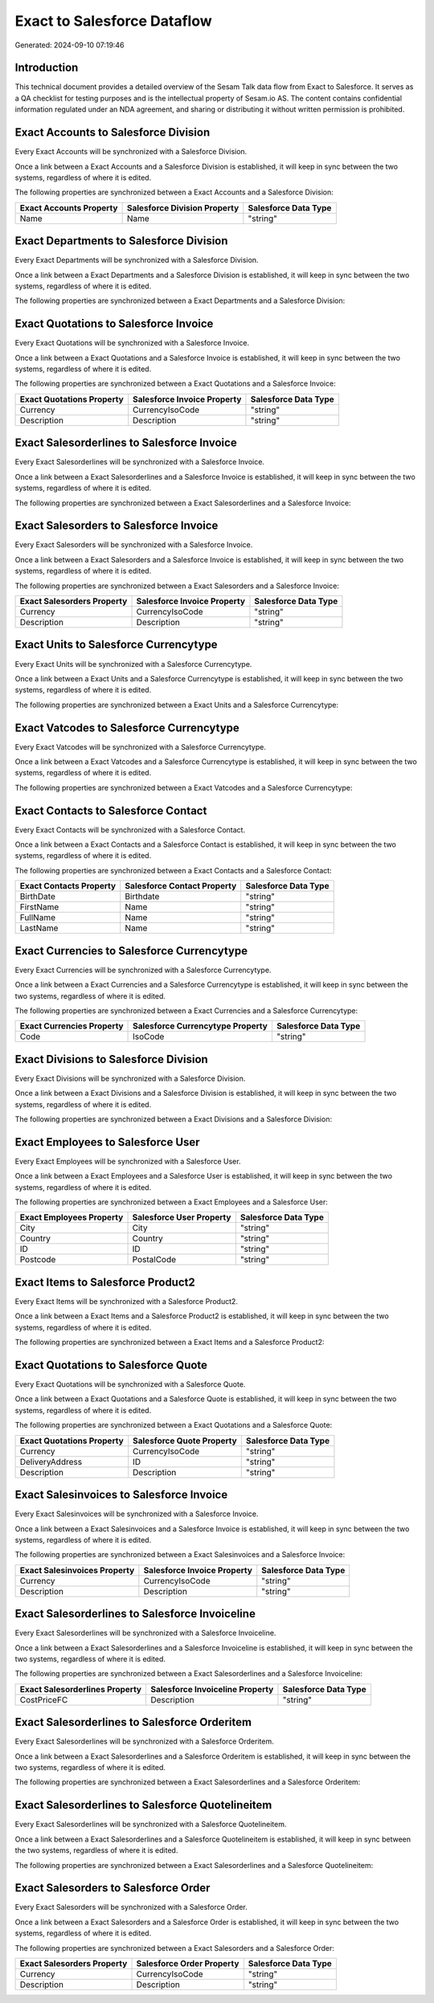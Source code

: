 ============================
Exact to Salesforce Dataflow
============================

Generated: 2024-09-10 07:19:46

Introduction
------------

This technical document provides a detailed overview of the Sesam Talk data flow from Exact to Salesforce. It serves as a QA checklist for testing purposes and is the intellectual property of Sesam.io AS. The content contains confidential information regulated under an NDA agreement, and sharing or distributing it without written permission is prohibited.

Exact Accounts to Salesforce Division
-------------------------------------
Every Exact Accounts will be synchronized with a Salesforce Division.

Once a link between a Exact Accounts and a Salesforce Division is established, it will keep in sync between the two systems, regardless of where it is edited.

The following properties are synchronized between a Exact Accounts and a Salesforce Division:

.. list-table::
   :header-rows: 1

   * - Exact Accounts Property
     - Salesforce Division Property
     - Salesforce Data Type
   * - Name
     - Name
     - "string"


Exact Departments to Salesforce Division
----------------------------------------
Every Exact Departments will be synchronized with a Salesforce Division.

Once a link between a Exact Departments and a Salesforce Division is established, it will keep in sync between the two systems, regardless of where it is edited.

The following properties are synchronized between a Exact Departments and a Salesforce Division:

.. list-table::
   :header-rows: 1

   * - Exact Departments Property
     - Salesforce Division Property
     - Salesforce Data Type


Exact Quotations to Salesforce Invoice
--------------------------------------
Every Exact Quotations will be synchronized with a Salesforce Invoice.

Once a link between a Exact Quotations and a Salesforce Invoice is established, it will keep in sync between the two systems, regardless of where it is edited.

The following properties are synchronized between a Exact Quotations and a Salesforce Invoice:

.. list-table::
   :header-rows: 1

   * - Exact Quotations Property
     - Salesforce Invoice Property
     - Salesforce Data Type
   * - Currency
     - CurrencyIsoCode
     - "string"
   * - Description
     - Description
     - "string"


Exact Salesorderlines to Salesforce Invoice
-------------------------------------------
Every Exact Salesorderlines will be synchronized with a Salesforce Invoice.

Once a link between a Exact Salesorderlines and a Salesforce Invoice is established, it will keep in sync between the two systems, regardless of where it is edited.

The following properties are synchronized between a Exact Salesorderlines and a Salesforce Invoice:

.. list-table::
   :header-rows: 1

   * - Exact Salesorderlines Property
     - Salesforce Invoice Property
     - Salesforce Data Type


Exact Salesorders to Salesforce Invoice
---------------------------------------
Every Exact Salesorders will be synchronized with a Salesforce Invoice.

Once a link between a Exact Salesorders and a Salesforce Invoice is established, it will keep in sync between the two systems, regardless of where it is edited.

The following properties are synchronized between a Exact Salesorders and a Salesforce Invoice:

.. list-table::
   :header-rows: 1

   * - Exact Salesorders Property
     - Salesforce Invoice Property
     - Salesforce Data Type
   * - Currency
     - CurrencyIsoCode
     - "string"
   * - Description
     - Description
     - "string"


Exact Units to Salesforce Currencytype
--------------------------------------
Every Exact Units will be synchronized with a Salesforce Currencytype.

Once a link between a Exact Units and a Salesforce Currencytype is established, it will keep in sync between the two systems, regardless of where it is edited.

The following properties are synchronized between a Exact Units and a Salesforce Currencytype:

.. list-table::
   :header-rows: 1

   * - Exact Units Property
     - Salesforce Currencytype Property
     - Salesforce Data Type


Exact Vatcodes to Salesforce Currencytype
-----------------------------------------
Every Exact Vatcodes will be synchronized with a Salesforce Currencytype.

Once a link between a Exact Vatcodes and a Salesforce Currencytype is established, it will keep in sync between the two systems, regardless of where it is edited.

The following properties are synchronized between a Exact Vatcodes and a Salesforce Currencytype:

.. list-table::
   :header-rows: 1

   * - Exact Vatcodes Property
     - Salesforce Currencytype Property
     - Salesforce Data Type


Exact Contacts to Salesforce Contact
------------------------------------
Every Exact Contacts will be synchronized with a Salesforce Contact.

Once a link between a Exact Contacts and a Salesforce Contact is established, it will keep in sync between the two systems, regardless of where it is edited.

The following properties are synchronized between a Exact Contacts and a Salesforce Contact:

.. list-table::
   :header-rows: 1

   * - Exact Contacts Property
     - Salesforce Contact Property
     - Salesforce Data Type
   * - BirthDate
     - Birthdate
     - "string"
   * - FirstName
     - Name
     - "string"
   * - FullName
     - Name
     - "string"
   * - LastName
     - Name
     - "string"


Exact Currencies to Salesforce Currencytype
-------------------------------------------
Every Exact Currencies will be synchronized with a Salesforce Currencytype.

Once a link between a Exact Currencies and a Salesforce Currencytype is established, it will keep in sync between the two systems, regardless of where it is edited.

The following properties are synchronized between a Exact Currencies and a Salesforce Currencytype:

.. list-table::
   :header-rows: 1

   * - Exact Currencies Property
     - Salesforce Currencytype Property
     - Salesforce Data Type
   * - Code
     - IsoCode
     - "string"


Exact Divisions to Salesforce Division
--------------------------------------
Every Exact Divisions will be synchronized with a Salesforce Division.

Once a link between a Exact Divisions and a Salesforce Division is established, it will keep in sync between the two systems, regardless of where it is edited.

The following properties are synchronized between a Exact Divisions and a Salesforce Division:

.. list-table::
   :header-rows: 1

   * - Exact Divisions Property
     - Salesforce Division Property
     - Salesforce Data Type


Exact Employees to Salesforce User
----------------------------------
Every Exact Employees will be synchronized with a Salesforce User.

Once a link between a Exact Employees and a Salesforce User is established, it will keep in sync between the two systems, regardless of where it is edited.

The following properties are synchronized between a Exact Employees and a Salesforce User:

.. list-table::
   :header-rows: 1

   * - Exact Employees Property
     - Salesforce User Property
     - Salesforce Data Type
   * - City
     - City
     - "string"
   * - Country
     - Country
     - "string"
   * - ID
     - ID
     - "string"
   * - Postcode
     - PostalCode
     - "string"


Exact Items to Salesforce Product2
----------------------------------
Every Exact Items will be synchronized with a Salesforce Product2.

Once a link between a Exact Items and a Salesforce Product2 is established, it will keep in sync between the two systems, regardless of where it is edited.

The following properties are synchronized between a Exact Items and a Salesforce Product2:

.. list-table::
   :header-rows: 1

   * - Exact Items Property
     - Salesforce Product2 Property
     - Salesforce Data Type


Exact Quotations to Salesforce Quote
------------------------------------
Every Exact Quotations will be synchronized with a Salesforce Quote.

Once a link between a Exact Quotations and a Salesforce Quote is established, it will keep in sync between the two systems, regardless of where it is edited.

The following properties are synchronized between a Exact Quotations and a Salesforce Quote:

.. list-table::
   :header-rows: 1

   * - Exact Quotations Property
     - Salesforce Quote Property
     - Salesforce Data Type
   * - Currency
     - CurrencyIsoCode
     - "string"
   * - DeliveryAddress
     - ID
     - "string"
   * - Description
     - Description
     - "string"


Exact Salesinvoices to Salesforce Invoice
-----------------------------------------
Every Exact Salesinvoices will be synchronized with a Salesforce Invoice.

Once a link between a Exact Salesinvoices and a Salesforce Invoice is established, it will keep in sync between the two systems, regardless of where it is edited.

The following properties are synchronized between a Exact Salesinvoices and a Salesforce Invoice:

.. list-table::
   :header-rows: 1

   * - Exact Salesinvoices Property
     - Salesforce Invoice Property
     - Salesforce Data Type
   * - Currency
     - CurrencyIsoCode
     - "string"
   * - Description
     - Description
     - "string"


Exact Salesorderlines to Salesforce Invoiceline
-----------------------------------------------
Every Exact Salesorderlines will be synchronized with a Salesforce Invoiceline.

Once a link between a Exact Salesorderlines and a Salesforce Invoiceline is established, it will keep in sync between the two systems, regardless of where it is edited.

The following properties are synchronized between a Exact Salesorderlines and a Salesforce Invoiceline:

.. list-table::
   :header-rows: 1

   * - Exact Salesorderlines Property
     - Salesforce Invoiceline Property
     - Salesforce Data Type
   * - CostPriceFC
     - Description
     - "string"


Exact Salesorderlines to Salesforce Orderitem
---------------------------------------------
Every Exact Salesorderlines will be synchronized with a Salesforce Orderitem.

Once a link between a Exact Salesorderlines and a Salesforce Orderitem is established, it will keep in sync between the two systems, regardless of where it is edited.

The following properties are synchronized between a Exact Salesorderlines and a Salesforce Orderitem:

.. list-table::
   :header-rows: 1

   * - Exact Salesorderlines Property
     - Salesforce Orderitem Property
     - Salesforce Data Type


Exact Salesorderlines to Salesforce Quotelineitem
-------------------------------------------------
Every Exact Salesorderlines will be synchronized with a Salesforce Quotelineitem.

Once a link between a Exact Salesorderlines and a Salesforce Quotelineitem is established, it will keep in sync between the two systems, regardless of where it is edited.

The following properties are synchronized between a Exact Salesorderlines and a Salesforce Quotelineitem:

.. list-table::
   :header-rows: 1

   * - Exact Salesorderlines Property
     - Salesforce Quotelineitem Property
     - Salesforce Data Type


Exact Salesorders to Salesforce Order
-------------------------------------
Every Exact Salesorders will be synchronized with a Salesforce Order.

Once a link between a Exact Salesorders and a Salesforce Order is established, it will keep in sync between the two systems, regardless of where it is edited.

The following properties are synchronized between a Exact Salesorders and a Salesforce Order:

.. list-table::
   :header-rows: 1

   * - Exact Salesorders Property
     - Salesforce Order Property
     - Salesforce Data Type
   * - Currency
     - CurrencyIsoCode
     - "string"
   * - Description
     - Description
     - "string"

